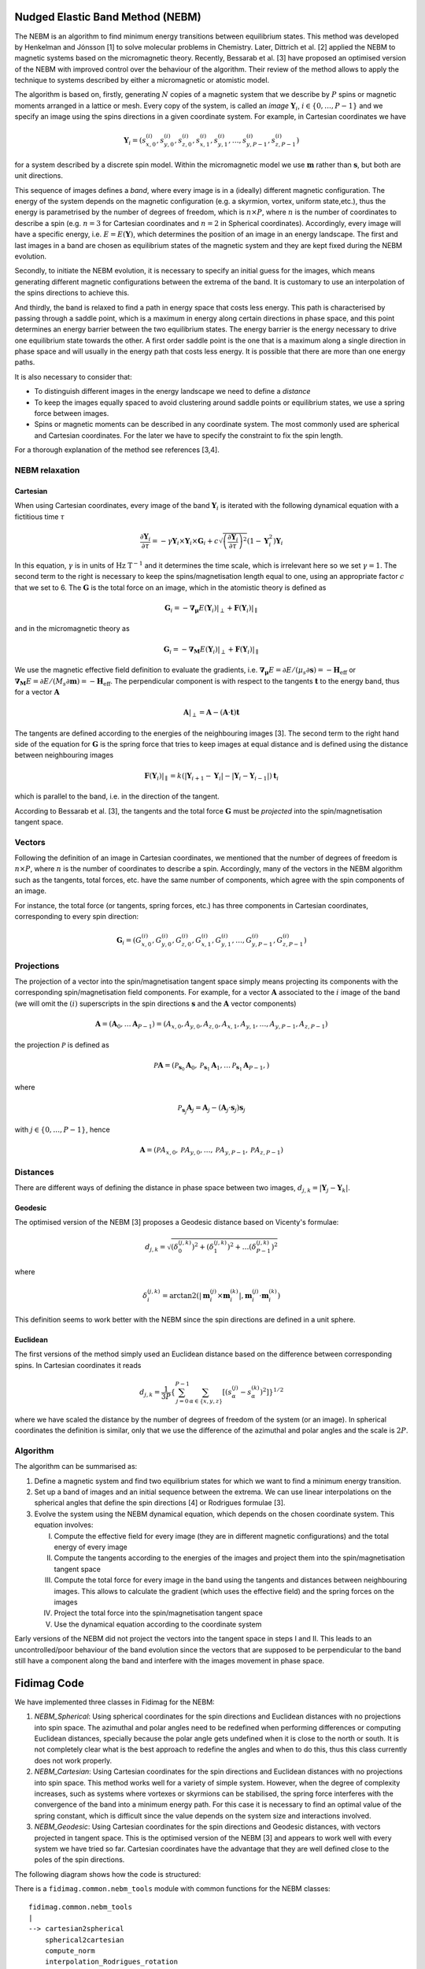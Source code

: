 Nudged Elastic Band Method (NEBM)
=================================

The NEBM is an algorithm to find minimum energy transitions between equilibrium
states. This method was developed by Henkelman and Jónsson [1] to solve
molecular problems in Chemistry. Later, Dittrich et al. [2] applied the NEBM to
magnetic systems based on the micromagnetic theory. Recently, Bessarab et al.
[3] have proposed an optimised version of the NEBM with improved control over
the behaviour of the algorithm. Their review of the method allows to apply the
technique to systems described by either a micromagnetic or atomistic model.

The algorithm is based on, firstly, generating :math:`N` copies of a magnetic
system that we describe by :math:`P` spins or magnetic moments arranged in a
lattice or mesh.  Every copy of the system, is called an *image*
:math:`\mathbf{Y}_{i}`, :math:`i\in \{0,\ldots,P-1\}` and we specify an image
using the spins directions in a given coordinate system. For example, in
Cartesian coordinates we have

.. math::
    \mathbf{Y}_{i} = \left( s_{x,0}^{(i)}, s_{y,0}^{(i)}, s_{z,0}^{(i)}, s_{x,1}^{(i)}, 
                     s_{y,1}^{(i)},\ldots, s_{y,P-1}^{(i)}, s_{z,P-1}^{(i)}   
                     \right)

for a system described by a discrete spin model. Within the micromagnetic model
we use :math:`\mathbf{m}` rather than :math:`\mathbf{s}`, but both are unit
directions.

This sequence of images defines a *band*, where every image is in a (ideally)
different magnetic configuration. The energy of the system depends on the
magnetic configuration (e.g. a skyrmion, vortex, uniform state,etc.), thus the
energy is parametrised by the number of degrees of freedom, which is
:math:`n\times P`, where :math:`n` is the number of coordinates to describe a
spin (e.g. :math:`n=3` for Cartesian coordinates and :math:`n=2` in Spherical
coordinates). Accordingly, every image will have a specific energy, i.e.
:math:`E=E(\mathbf{Y})`,  which determines the position of an image in an
energy landscape. The first and last images in a band are chosen as equilibrium
states of the magnetic system and they are kept fixed during the NEBM
evolution.

Secondly, to initiate the NEBM evolution, it is necessary to specify an initial
guess for the images, which means generating different magnetic configurations
between the extrema of the band. It is customary to use an interpolation of the
spins directions to achieve this.

And thirdly, the band is relaxed to find a path in energy space that costs less
energy. This path is characterised by passing through a saddle point, which is
a maximum in energy along certain directions in phase space, and this point
determines an energy barrier between the two equilibrium states. The energy
barrier is the energy necessary to drive one equilibrium state towards the
other. A first order saddle point is the one that is a maximum along a single
direction in phase space and will usually in the energy path that costs less
energy. It is possible that there are more than one energy paths.

It is also necessary to consider that:

* To distinguish different images in the energy landscape we need to define a
  *distance*

* To keep the images equally spaced to avoid clustering around saddle points or
  equilibrium states, we use a spring force between images.

* Spins or magnetic moments can be described in any coordinate system. The most
  commonly used are spherical and Cartesian coordinates. For the later we have
  to specify the constraint to fix the spin length.


For a thorough explanation of the method see references [3,4].


NEBM relaxation
---------------

Cartesian
^^^^^^^^^

When using Cartesian coordinates, every image of the band
:math:`\mathbf{Y}_{i}` is iterated with the following dynamical equation with a
fictitious time :math:`\tau`

.. math::
    \frac{\partial \mathbf{Y}_i}{\partial \tau} = -\gamma \mathbf{Y}_{i} \times
    \mathbf{Y}_{i} \times \mathbf{G}_{i} + c \sqrt{ \left( \frac{\partial \mathbf{Y}_{i}}{\partial \tau} \right)^{2} }
			\left( 1 - \mathbf{Y}_{i}^{2} \right) \mathbf{Y}_{i}

In this equation, :math:`\gamma` is in units of :math:`\text{Hz T}^{-1}` and it
determines the time scale, which is irrelevant here so we set :math:`\gamma=1`.
The second term to the right is necessary to keep the spins/magnetisation length
equal to one, using an appropriate factor :math:`c` that we set to 6. The :math:`\mathbf{G}`
is the total force on an image, which in the atomistic theory is defined as

.. math::
    \mathbf{G}_{i} =  - \boldsymbol{\nabla}_{\boldsymbol{\mu}} E(\mathbf{Y}_{i})|_{\perp} +
                 \mathbf{F}(\mathbf{Y}_{i})|_{\parallel}

and in the micromagnetic theory as

.. math::
    \mathbf{G}_{i} =  - \boldsymbol{\nabla}_{\mathbf{M}} E(\mathbf{Y}_{i})|_{\perp} +
                 \mathbf{F}(\mathbf{Y}_{i})|_{\parallel}

We use the magnetic effective field definition to evaluate the gradients, i.e. 
:math:`\boldsymbol{\nabla}_{\boldsymbol{\mu}}E=\partial E / (\mu_{s}\partial\mathbf{s})=-\mathbf{H}_{\text{eff}}`
or :math:`\boldsymbol{\nabla}_{\mathbf{M}}E=\partial E / (M_{s}\partial\mathbf{m})=-\mathbf{H}_{\text{eff}}`.
The perpendicular component is with respect to the tangents :math:`\mathbf{t}` to the energy band, thus
for a vector :math:`\mathbf{A}`

.. math::
    \mathbf{A}|_{\perp} = \mathbf{A} - (\mathbf{A}\cdot\mathbf{t})\mathbf{t}

The tangents are defined according to the energies of the neighbouring images [3]. The second term
to the right hand side of the equation for :math:`\mathbf{G}` is the spring force that
tries to keep images at equal distance and is defined using the distance between neighbouring
images

.. math::
    \mathbf{F}(\mathbf{Y}_{i})|_{\parallel}=k\left(|\mathbf{Y}_{i+1}-\mathbf{Y}_{i}|-
        |\mathbf{Y}_{i}-\mathbf{Y}_{i-1}|\right)\mathbf{t}_{i}

which is parallel to the band, i.e. in the direction of the tangent.

According to Bessarab et al. [3], the tangents and the total force
:math:`\mathbf{G}` must be *projected* into the spin/magnetisation tangent
space.

Vectors
-------

Following the definition of an image in Cartesian coordinates, we mentioned
that the number of degrees of freedom is :math:`n\times P`, where :math:`n` is
the number of coordinates to describe a spin. Accordingly, many of the vectors
in the NEBM algorithm such as the tangents, total forces, etc. have the same
number of components, which agree with the spin components of an image.

For instance, the total force (or tangents, spring forces, etc.) has three
components in Cartesian coordinates, corresponding to every spin direction:

.. math::
    \mathbf{G}_{i} = \left( G_{x,0}^{(i)}, G_{y,0}^{(i)}, G_{z,0}^{(i)}, G_{x,1}^{(i)}, 
                     G_{y,1}^{(i)},\ldots, G_{y,P-1}^{(i)}, G_{z,P-1}^{(i)}   
                     \right)

Projections
-----------

The projection of a vector into the spin/magnetisation tangent space simply
means projecting its components with the corresponding spin/magnetisation field
components. For example, for a vector :math:`\mathbf{A}` associated to the
:math:`i` image of the band (we will omit the :math:`(i)` superscripts in the
spin directions :math:`\mathbf{s}` and the :math:`\mathbf{A}` vector components)

.. math::
    \mathbf{A} = \left( \mathbf{A}_{0}, \ldots \mathbf{A}_{P-1}\right) = 
                 \left( A_{x,0}, A_{y,0}, A_{z,0}, A_{x,1}, A_{y,1},\ldots, A_{y,P-1}, A_{z,P-1} \right)

the projection :math:`\mathcal{P}` is defined as

.. math::
    \mathcal{P}\mathbf{A} = \left( \mathcal{P}_{\mathbf{s}_{0}}\mathbf{A}_{0}, 
                                   \mathcal{P}_{\mathbf{s}_{1}}\mathbf{A}_{1},
                                   \ldots
                                   \mathcal{P}_{\mathbf{s}_{1}}\mathbf{A}_{P-1},
                            \right)

where

.. math::
   \mathcal{P}_{\mathbf{s}_{j}}\mathbf{A}_{j} =  \mathbf{A}_{j} - 
                        \left( \mathbf{A}_{j} \cdot \mathbf{s}_{j} \right) \mathbf{s}_{j}

with :math:`j\in\{0,\ldots,P-1 \}`, hence

.. math::
    \mathbf{A} = \left( \mathcal{P}A_{x,0}, \mathcal{P}A_{y,0}, \ldots, \mathcal{P}A_{y,P-1}, \mathcal{P}A_{z,P-1} \right)


Distances
---------

There are different ways of defining the distance in phase space between two
images, :math:`d_{j,k}=|\mathbf{Y}_{j} - \mathbf{Y}_{k}|`. 

Geodesic
^^^^^^^^

The optimised version of the NEBM [3] proposes a Geodesic distance based on
Vicenty's formulae:

.. math::
   d_{j,k} = \sqrt{ \left( \delta_{0}^{(j,k)} \right)^{2} +
                    \left( \delta_{1}^{(j,k)} \right)^{2} + \ldots
                    \left( \delta_{P-1}^{(j,k)} \right)^{2}
                 }

where

.. math::
   \delta_{i}^{(j,k)} = \arctan2 \left( \left| \mathbf{m}_{i}^{(j)}\times \mathbf{m}_{i}^{(k)} \right|,
                                                \mathbf{m}_{i}^{(j)}\cdot \mathbf{m}_{i}^{(k)}
                                 \right)

This definition seems to work better with the NEBM since the spin directions
are defined in a unit sphere.

Euclidean
^^^^^^^^^

The first versions of the method simply used an Euclidean distance based
on the difference between corresponding spins. In Cartesian coordinates it reads

.. math::
   d_{j,k} = \frac{1}{3 P} \left\{ \sum_{j=0}^{P-1} \sum_{\alpha\in\{x,y,z\}}
                                        \left[ \left( s_{\alpha}^{(j)} - s_{\alpha}^{(k)}
                                               \right)^{2} 
                                        \right] 
                              \right\}^{1/2}

where we have scaled the distance by the number of degrees of freedom of the
system (or an image). In spherical coordinates the definition is similar, only
that we use the difference of the azimuthal and polar angles and the scale
is :math:`2P`.

Algorithm
---------

The algorithm can be summarised as:

1. Define a magnetic system and find two equilibrium states for which we want
   to find a minimum energy transition.

2. Set up a band of images and an initial sequence between the extrema. We can
   use linear interpolations on the spherical angles that define the spin
   directions [4] or Rodrigues formulae [3].

3. Evolve the system using the NEBM dynamical equation, which depends on the
   chosen coordinate system. This equation involves:
   
   I. Compute the effective field for every image (they are in different magnetic
      configurations) and the total energy of every image

   II. Compute the tangents according to the energies of the images and project them
       into the spin/magnetisation tangent space

   III. Compute the total force for every image in the band using the tangents
        and distances between neighbouring images. This allows to calculate the
        gradient (which uses the effective field) and the spring forces on the
        images

   IV. Project the total force into the spin/magnetisation tangent space

   V. Use the dynamical equation according to the coordinate system

Early versions of the NEBM did not project the vectors into the tangent space
in steps I and II. This leads to an uncontrolled/poor behaviour of the band
evolution since the vectors that are supposed to be perpendicular to the band
still have a component along the band and interfere with the images movement in
phase space.


Fidimag Code
============

We have implemented three classes in Fidimag for the NEBM:

1. `NEBM_Spherical`: Using spherical coordinates for the spin directions and
   Euclidean distances with no projections into spin space. The azimuthal and
   polar angles need to be redefined when performing differences or computing
   Euclidean distances, specially because the polar angle gets undefined when
   it is close to the north or south. It is not completely clear what is the
   best approach to redefine the angles and when to do this, thus this class
   currently does not work properly.

2. `NEBM_Cartesian`: Using Cartesian coordinates for the spin directions and
   Euclidean distances with no projections into spin space. This method works
   well for a variety of simple system. However, when the degree of complexity
   increases, such as systems where vortexes or skyrmions can be stabilised,
   the spring force interferes with the convergence of the band into a minimum
   energy path. For this case it is necessary to find an optimal value of the
   spring constant, which is difficult since the value depends on the system
   size and interactions involved.

3. `NEBM_Geodesic`: Using Cartesian coordinates for the spin directions and
   Geodesic distances, with vectors projected in tangent space. This is the
   optimised version of the NEBM [3] and appears to work well with every system
   we have tried so far. Cartesian coordinates have the advantage that they are
   well defined close to the poles of the spin directions.

The following diagram shows how the code is structured:

.. image:: images/nebm_classes.png
   :scale: 60 %

There is a ``fidimag.common.nebm_tools`` module with common functions for the
NEBM classes:

::

    fidimag.common.nebm_tools
    |
    --> cartesian2spherical
        spherical2cartesian
        compute_norm
        interpolation_Rodrigues_rotation
        linear_interpolation_spherical


Arrays
------

In fidimag we mainly use Numpy to define the NEBM vectors. When calling one of
the NEBM classes, we have to pass a ``sim`` object with the specification of
the magnetic system which has associated a ``mesh`` with ``n_spins``. According
to the coordinate system, we set the ``dof`` variable. For instance ``dof = 3``
for Cartesian coordinates. Consequently, we define the number of degrees of
freedom per image ``n_dofs_image = dof * n_spins``, thus if the NEBM
class was specified with ``n_images``, the total number of degrees of freedom
for the band is ``n_band = n_dofs_image * n_images``.

As explained in our discussion about the NEBM, we set up ``band``,
``gradientE``, ``tangents`` and ``spring_force`` arrays whose length is
``n_band``. The order is the same than how we defined the images, thus the
Numpy array, when using Cartesian coordinates to describe the spins, looks like

::

    band = [ s(0)_{x,0}  s(0)_{y,0}  ... s(0)_{z,n_dofs_image-1}
             s(1)_{x,0}  s(1)_{y,0}  ... s(1)_{z,n_dofs_image-1}
             ...
             s(n_images-1)_{x,0}  ... s(n_images-1)_{z,n_dofs_image-1}
           ]

and similarly for the other vectors since they follow the same order of the
spins. This ``band`` array is passed to the Cython codes to compute the NEBM
forces. Notice that we can easily redefine this array into a
``(n_images, n_dofs_image)`` shaped Numpy array using

::

    band = band.reshape(-1, n_dofs_image)

so every row is a different image. We can even take the inner images (no
extrema) and use the same piece of code since ``n_dofs_image`` does not change.


Cython Codes
------------

Most of the calculations are made using ``C`` code through Cython. The files
for these libraries are located in ``fidimag/common/neb_method/``. Every library
has a ``.c`` file, a ``.h`` header file and a ``.pyx`` Cython file (it can
differ in name from the ``C`` files)  which is compiled using Fidimag's
``setup.py`` file.

For example, there is a base module with common functions for every NEBM
class called ``nebm_lib.c``

::

    nebm_lib.c
    |
    --> compute_effective_force_C
        compute_norm
        compute_spring_force_C
        compute_tangents_C
        cross_product
        dot_product
        normalise
        normalise_images_C

Its corresponding header file ````nebm_lib.h`` contains the prototypes of these
functions. The Cython file that link some of these functions to the Python code
is called ``nebm_clib.pyx`` and can be called from the
``fidimag.extensions.nebm_clib`` library:

::

    fidimag.extensions.nebm_clib
    |
    --> compute_effective_force
        compute_tangents

The other ``.pyx`` or ``.c`` files use some of the ``nebm_lib.h`` functions.
They are separated according to the coordinate system used in the NEBM
calculations. The following diagrams show the Cython functions for these
libraries and the ``C`` files used to define them:

::

    nebm_cartesian_lib.c
    nebm_cartesian_lib.h
    nebm_cartesian_clib.pyx
    fidimag.extensions.nebm_cartesian_clib
    |
    --> compute_dYdt
        compute_effective_force
        compute_spring_force
        compute_tangents
        normalise_images
        project_images


    nebm_geodesic_lib.c
    nebm_geodesic_lib.h
    nebm_geodesic_clib.pyx
    fidimag.extensions.nebm_geodesic_clib
    |
    --> compute_spring_force
        geodesic_distance


    nebm_spherical_lib.c
    nebm_spherical_lib.h
    nebm_spherical_clib.pyx
    fidimag.extensions.nebm_spherical_clib
    |
    --> compute_spring_force
        normalise_images

Every library has its own ``compute_spring_force``, which is taken from the
``nebm_lib.c`` file, since the spring force depends on the
coordinate-system-dependent distance definition. For the Cartesian and
spherical coordinates, the distance functions (Euclidean distances) are not
exposed in the Cython file, as in the code for Geodesic distances.

Geodesic distances code
-----------------------

Based on the aforementioned NEBM algorithm, the class initialise the NEBM
calling the following methods in this order:

::

    1. generate_initial_band   # Using linear interpolations or Rodrigues rotation formulae    
    |
    --> nebm_tools.cartesian2spherical --> nebm_tools.linear_interpolation_spherical
        # or
        nebm_tools.interpolation_Rodrigues_rotation

    2. initialise_energies     # Fill the energies array
    3. initialise_integrator   # Start CVODE
    4. create_tablewriter      # To pass data into .ndt files per every iteration of the integrator

The linear interpolation function requires that the input array is in spherical
coordinates. 

To relax the band, we use CVODE, as specified in step 3., using the
``cvode.CvodeSolver`` (or ``cvode.CvodeSolver_OpenMP``) integrator. The
integrator requires a ``Sundials_RHS`` function that is called on every
iteration, which is the right hand side of the :math:`\partial \mathbf{Y} /
\partial \tau` dynamical equation. Correspondingly, this function
calculates the NEBM forces as

::

    Sundials_RHS
    |
    --> nebm_step
        |
        --> compute_effective_field_and_energy  # Gradient = - Eff field
                                                # Which we compute for every image
                                                # using the sim class
            compute_tangents
            |
            --> nebm_clib.compute_tangents      #
                nebm_cartesian.project_images   # Project tangents
                nebm_cartesian.normalise_images #
            compute_spring_force                # Using Geodesic distances
            nebm_clib.compute_effective_force
            nebm_cartesian.project_images(G)    # Project effective (total) force

        nebm_cartesian.compute_dYdt             # Add the correction factor to fix
                                                # the spins length to 1

Many methods come from the Cartesian Cython library ``nebm_cartesian`` since the
Geodesic class uses Cartesian coordinates to describe the spins.

The function that iterates the integrator is the ``relax`` method. On every
iteration, we compute the difference with the previous step using a scaled
Euclidean distance.  The definitions of this process are specified in the
``compute_maximum_dYdt`` method from the ``nebm_base`` class. According to the
magnitude stopping criteria specified in the ``stopping_dYdt`` argument of
``relax``, the iterations of the integrator will stop if the difference with
the previous step is smaller than ``stopping_dYdt``.

Cartesian and spherical coordinates code
----------------------------------------

These classes follow the same process than the Geodesic distances code. The
main difference is that in the ``nebm_step`` process, the projections are not
performed and the distances are computed using the scaled Euclidean distance.

Spherical
^^^^^^^^^

For spherical coordinates, the vectors are smaller, with ``n_dofs_image = 2 * n_spins``,
where

::

    band = [ theta(0)_{0}  phi(0)_{0} theta(0)_{1} ... phi(0)_{n_dofs_image-1}
             theta(1)_{0}  phi(1)_{0} theta(1)_{1} ... phi(1)_{n_dofs_image-1}
             ...
             theta(n_images-1)_{0} ... phi(n_images-1)_{n_dofs_image-1}
           ]

The ``Sundials_RHS`` function does not include the correction factor since
spherical coordinates have implicit the constraint of fixed length for the
magnetisation. When computing distances or differences, it is necessary to
redefine the angles, but it is not completely clear the optimal way of doing
this.
